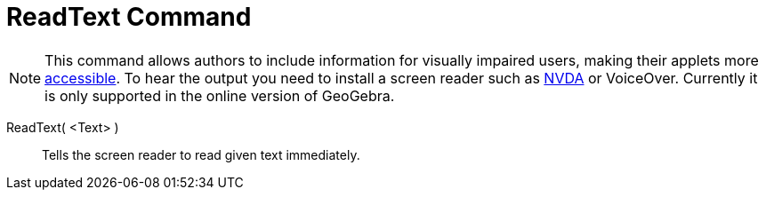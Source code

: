 = ReadText Command

[NOTE]
====

This command allows authors to include information for visually impaired users, making their applets more
xref:/Accessibility.adoc[accessible]. To hear the output you need to install a screen reader such as
https://www.nvaccess.org/download/[NVDA] or VoiceOver. Currently it is only supported in the online version of GeoGebra.

====

ReadText( <Text> )::
  Tells the screen reader to read given text immediately.

